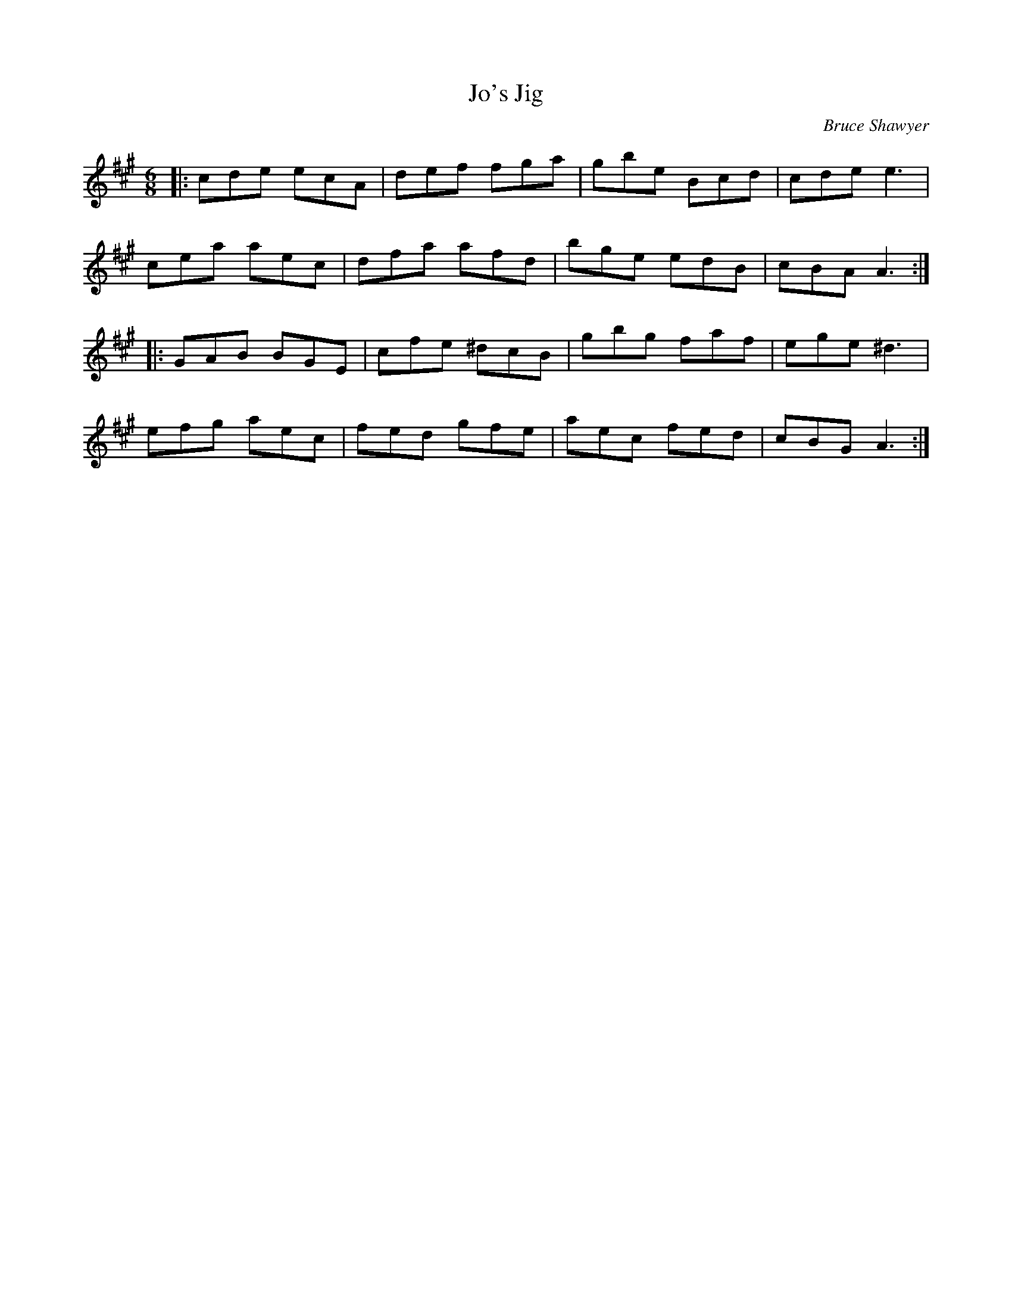 X:1
T: Jo's Jig
C:Bruce Shawyer
R:Jig
I:speed 180
K:A
M:6/8
L:1/16
|:c2d2e2 e2c2A2|d2e2f2 f2g2a2|g2b2e2 B2c2d2|c2d2e2 e6|
c2e2a2 a2e2c2|d2f2a2 a2f2d2|b2g2e2 e2d2B2|c2B2A2 A6:|
|:G2A2B2 B2G2E2|c2f2e2 ^d2c2B2|g2b2g2 f2a2f2|e2g2e2 ^d6|
e2f2g2 a2e2c2|f2e2d2 g2f2e2|a2e2c2 f2e2d2|c2B2G2 A6:|
